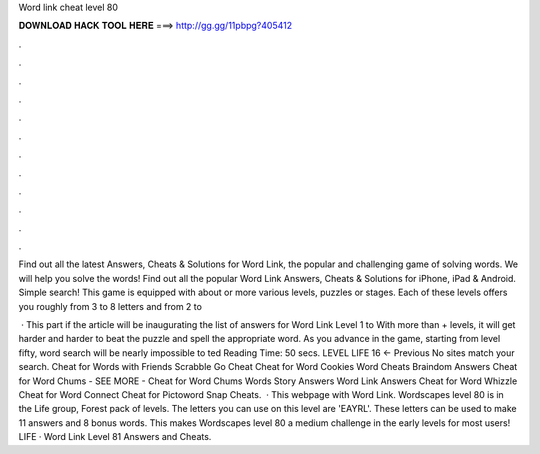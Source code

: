 Word link cheat level 80



𝐃𝐎𝐖𝐍𝐋𝐎𝐀𝐃 𝐇𝐀𝐂𝐊 𝐓𝐎𝐎𝐋 𝐇𝐄𝐑𝐄 ===> http://gg.gg/11pbpg?405412



.



.



.



.



.



.



.



.



.



.



.



.

Find out all the latest Answers, Cheats & Solutions for Word Link, the popular and challenging game of solving words. We will help you solve the words! Find out all the popular Word Link Answers, Cheats & Solutions for iPhone, iPad & Android. Simple search! This game is equipped with about or more various levels, puzzles or stages. Each of these levels offers you roughly from 3 to 8 letters and from 2 to 

 · This part if the article will be inaugurating the list of answers for Word Link Level 1 to With more than + levels, it will get harder and harder to beat the puzzle and spell the appropriate word. As you advance in the game, starting from level fifty, word search will be nearly impossible to ted Reading Time: 50 secs. LEVEL LIFE 16 ← Previous No sites match your search. Cheat for Words with Friends Scrabble Go Cheat Cheat for Word Cookies Word Cheats Braindom Answers Cheat for Word Chums - SEE MORE - Cheat for Word Chums Words Story Answers Word Link Answers Cheat for Word Whizzle Cheat for Word Connect Cheat for Pictoword Snap Cheats.  · This webpage with Word Link. Wordscapes level 80 is in the Life group, Forest pack of levels. The letters you can use on this level are 'EAYRL'. These letters can be used to make 11 answers and 8 bonus words. This makes Wordscapes level 80 a medium challenge in the early levels for most users! LIFE · Word Link Level 81 Answers and Cheats.

